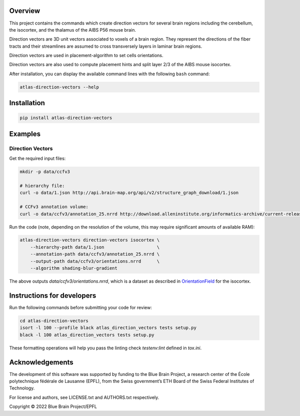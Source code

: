 .. image:: atlas-direction-vectors.jpg

Overview
=========

This project contains the commands which create direction vectors for several brain regions including the cerebellum, the isocortex, and the thalamus of the AIBS P56 mouse brain.

Direction vectors are 3D unit vectors associated to voxels of a brain region.
They represent the directions of the fiber tracts and their streamlines are assumed to cross transversely layers in laminar brain regions.

Direction vectors are used in placement-algorithm to set cells orientations.

Direction vectors are also used to compute placement hints and split layer 2/3 of the AIBS mouse isocortex.

After installation, you can display the available command lines with the following ``bash`` command:

.. code-block:: bash

    atlas-direction-vectors --help

Installation
============

.. code-block:: bash

    pip install atlas-direction-vectors

Examples
========

Direction Vectors
-----------------

Get the required input files:

.. code-block:: bash

   mkdir -p data/ccfv3

   # hierarchy file:
   curl -o data/1.json http://api.brain-map.org/api/v2/structure_graph_download/1.json

   # CCFv3 annotation volume:
   curl -o data/ccfv3/annotation_25.nrrd http://download.alleninstitute.org/informatics-archive/current-release/mouse_ccf/annotation/ccf_2017/annotation_25.nrrd

Run the code (note, depending on the resolution of the volume, this may require significant amounts of available RAM):

.. code-block:: bash

    atlas-direction-vectors direction-vectors isocortex \
        --hierarchy-path data/1.json                    \
        --annotation-path data/ccfv3/annotation_25.nrrd \
        --output-path data/ccfv3/orientations.nrrd      \
        --algorithm shading-blur-gradient

The above outputs `data/ccfv3/orientations.nrrd`, which is a dataset as described in `OrientationField`_ for the isocortex.

Instructions for developers
===========================

Run the following commands before submitting your code for review:

.. code-block:: bash

    cd atlas-direction-vectors
    isort -l 100 --profile black atlas_direction_vectors tests setup.py
    black -l 100 atlas_direction_vectors tests setup.py

These formatting operations will help you pass the linting check `testenv:lint` defined in `tox.ini`.

Acknowledgements
================

The development of this software was supported by funding to the Blue Brain Project, a research center of the École polytechnique fédérale de Lausanne (EPFL), from the Swiss government’s ETH Board of the Swiss Federal Institutes of Technology.

For license and authors, see LICENSE.txt and AUTHORS.txt respectively.

Copyright © 2022 Blue Brain Project/EPFL

.. _`OrientationField`: https://voxcell.readthedocs.io/en/latest/orientation.html
